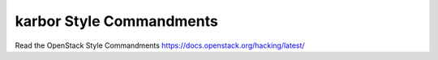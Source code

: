 karbor Style Commandments
===============================================

Read the OpenStack Style Commandments https://docs.openstack.org/hacking/latest/
